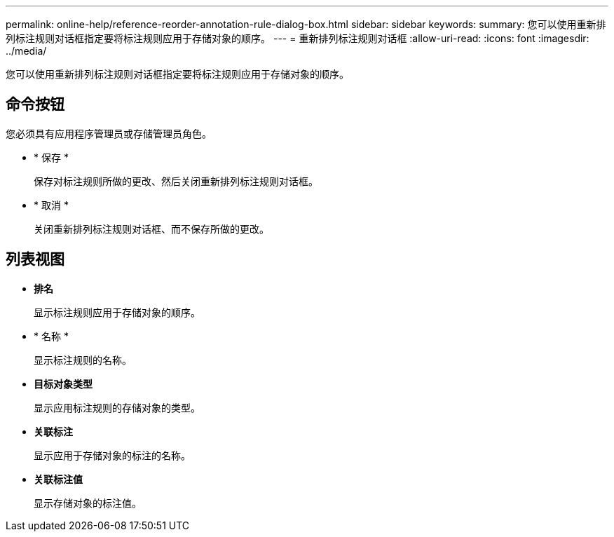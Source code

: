 ---
permalink: online-help/reference-reorder-annotation-rule-dialog-box.html 
sidebar: sidebar 
keywords:  
summary: 您可以使用重新排列标注规则对话框指定要将标注规则应用于存储对象的顺序。 
---
= 重新排列标注规则对话框
:allow-uri-read: 
:icons: font
:imagesdir: ../media/


[role="lead"]
您可以使用重新排列标注规则对话框指定要将标注规则应用于存储对象的顺序。



== 命令按钮

您必须具有应用程序管理员或存储管理员角色。

* * 保存 *
+
保存对标注规则所做的更改、然后关闭重新排列标注规则对话框。

* * 取消 *
+
关闭重新排列标注规则对话框、而不保存所做的更改。





== 列表视图

* *排名*
+
显示标注规则应用于存储对象的顺序。

* * 名称 *
+
显示标注规则的名称。

* *目标对象类型*
+
显示应用标注规则的存储对象的类型。

* *关联标注*
+
显示应用于存储对象的标注的名称。

* *关联标注值*
+
显示存储对象的标注值。


